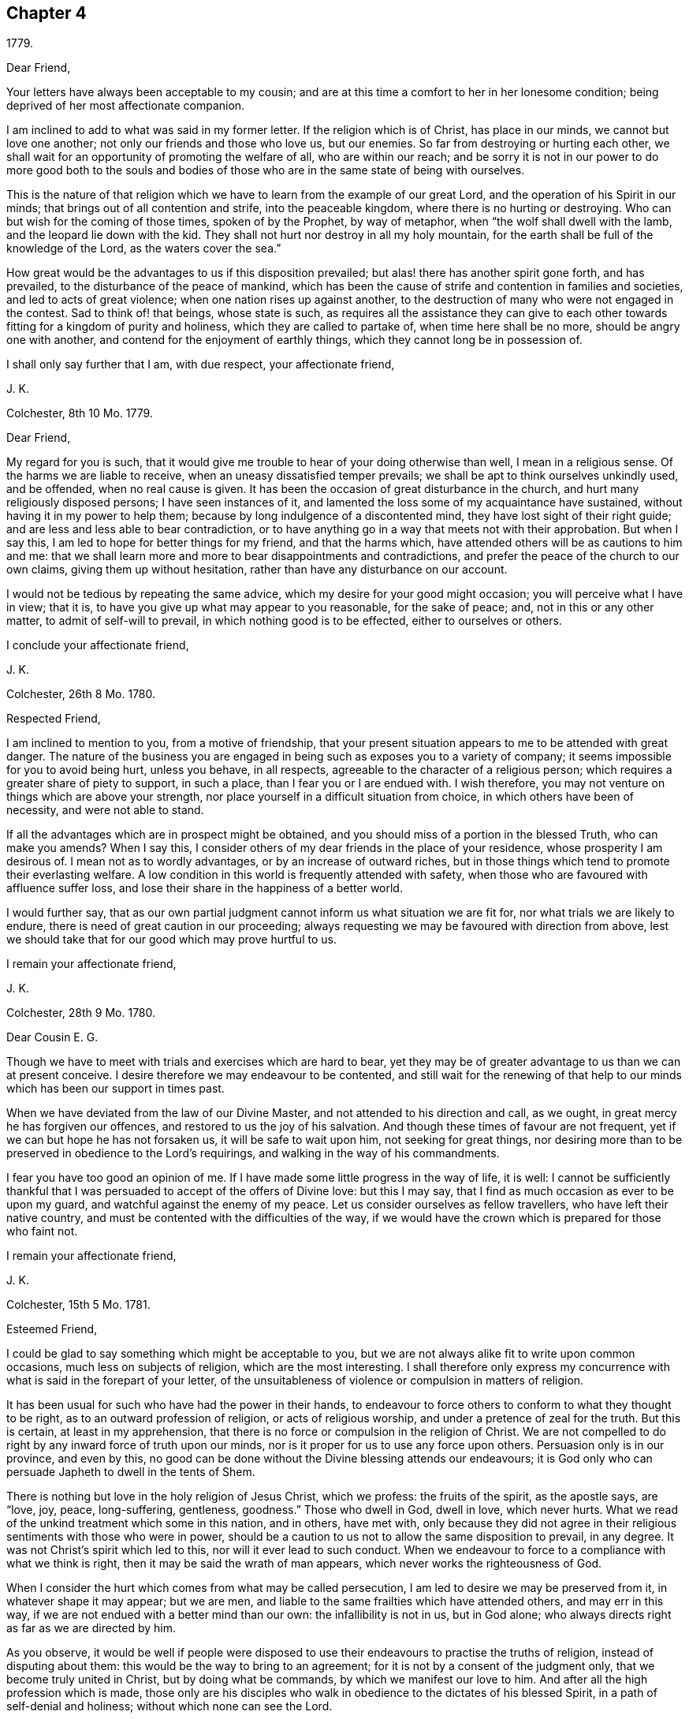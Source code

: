 == Chapter 4

[.signed-section-context-open]
1779.

[.salutation]
Dear Friend,

Your letters have always been acceptable to my cousin;
and are at this time a comfort to her in her lonesome condition;
being deprived of her most affectionate companion.

I am inclined to add to what was said in my former letter.
If the religion which is of Christ, has place in our minds,
we cannot but love one another; not only our friends and those who love us,
but our enemies.
So far from destroying or hurting each other,
we shall wait for an opportunity of promoting the welfare of all,
who are within our reach;
and be sorry it is not in our power to do more good both to the souls
and bodies of those who are in the same state of being with ourselves.

This is the nature of that religion which we have
to learn from the example of our great Lord,
and the operation of his Spirit in our minds;
that brings out of all contention and strife, into the peaceable kingdom,
where there is no hurting or destroying.
Who can but wish for the coming of those times, spoken of by the Prophet,
by way of metaphor, when "`the wolf shall dwell with the lamb,
and the leopard lie down with the kid.
They shall not hurt nor destroy in all my holy mountain,
for the earth shall be full of the knowledge of the Lord, as the waters cover the sea.`"

How great would be the advantages to us if this disposition prevailed;
but alas! there has another spirit gone forth, and has prevailed,
to the disturbance of the peace of mankind,
which has been the cause of strife and contention in families and societies,
and led to acts of great violence; when one nation rises up against another,
to the destruction of many who were not engaged in the contest.
Sad to think of! that beings, whose state is such,
as requires all the assistance they can give to each other
towards fitting for a kingdom of purity and holiness,
which they are called to partake of, when time here shall be no more,
should be angry one with another, and contend for the enjoyment of earthly things,
which they cannot long be in possession of.

I shall only say further that I am, with due respect, your affectionate friend,

[.signed-section-signature]
J+++.+++ K.

[.signed-section-context-open]
Colchester, 8th 10 Mo. 1779.

[.salutation]
Dear Friend,

My regard for you is such,
that it would give me trouble to hear of your doing otherwise than well,
I mean in a religious sense.
Of the harms we are liable to receive, when an uneasy dissatisfied temper prevails;
we shall be apt to think ourselves unkindly used, and be offended,
when no real cause is given.
It has been the occasion of great disturbance in the church,
and hurt many religiously disposed persons; I have seen instances of it,
and lamented the loss some of my acquaintance have sustained,
without having it in my power to help them;
because by long indulgence of a discontented mind,
they have lost sight of their right guide;
and are less and less able to bear contradiction,
or to have anything go in a way that meets not with their approbation.
But when I say this, I am led to hope for better things for my friend,
and that the harms which, have attended others will be as cautions to him and me:
that we shall learn more and more to bear disappointments and contradictions,
and prefer the peace of the church to our own claims, giving them up without hesitation,
rather than have any disturbance on our account.

I would not be tedious by repeating the same advice,
which my desire for your good might occasion; you will perceive what I have in view;
that it is, to have you give up what may appear to you reasonable, for the sake of peace;
and, not in this or any other matter, to admit of self-will to prevail,
in which nothing good is to be effected, either to ourselves or others.

[.signed-section-closing]
I conclude your affectionate friend,

[.signed-section-signature]
J+++.+++ K.

[.signed-section-context-open]
Colchester, 26th 8 Mo. 1780.

[.salutation]
Respected Friend,

I am inclined to mention to you, from a motive of friendship,
that your present situation appears to me to be attended with great danger.
The nature of the business you are engaged in being
such as exposes you to a variety of company;
it seems impossible for you to avoid being hurt, unless you behave, in all respects,
agreeable to the character of a religious person;
which requires a greater share of piety to support, in such a place,
than I fear you or I are endued with.
I wish therefore, you may not venture on things which are above your strength,
nor place yourself in a difficult situation from choice,
in which others have been of necessity, and were not able to stand.

If all the advantages which are in prospect might be obtained,
and you should miss of a portion in the blessed Truth, who can make you amends?
When I say this, I consider others of my dear friends in the place of your residence,
whose prosperity I am desirous of.
I mean not as to wordly advantages, or by an increase of outward riches,
but in those things which tend to promote their everlasting welfare.
A low condition in this world is frequently attended with safety,
when those who are favoured with affluence suffer loss,
and lose their share in the happiness of a better world.

I would further say,
that as our own partial judgment cannot inform us what situation we are fit for,
nor what trials we are likely to endure,
there is need of great caution in our proceeding;
always requesting we may be favoured with direction from above,
lest we should take that for our good which may prove hurtful to us.

[.signed-section-closing]
I remain your affectionate friend,

[.signed-section-signature]
J+++.+++ K.

[.signed-section-context-open]
Colchester, 28th 9 Mo. 1780.

[.salutation]
Dear Cousin E. G.

Though we have to meet with trials and exercises which are hard to bear,
yet they may be of greater advantage to us than we can at present conceive.
I desire therefore we may endeavour to be contented,
and still wait for the renewing of that help to our
minds which has been our support in times past.

When we have deviated from the law of our Divine Master,
and not attended to his direction and call, as we ought,
in great mercy he has forgiven our offences, and restored to us the joy of his salvation.
And though these times of favour are not frequent,
yet if we can but hope he has not forsaken us, it will be safe to wait upon him,
not seeking for great things,
nor desiring more than to be preserved in obedience to the Lord`'s requirings,
and walking in the way of his commandments.

I fear you have too good an opinion of me.
If I have made some little progress in the way of life, it is well:
I cannot be sufficiently thankful that I was persuaded
to accept of the offers of Divine love:
but this I may say, that I find as much occasion as ever to be upon my guard,
and watchful against the enemy of my peace.
Let us consider ourselves as fellow travellers, who have left their native country,
and must be contented with the difficulties of the way,
if we would have the crown which is prepared for those who faint not.

[.signed-section-closing]
I remain your affectionate friend,

[.signed-section-signature]
J+++.+++ K.

[.signed-section-context-open]
Colchester, 15th 5 Mo. 1781.

[.salutation]
Esteemed Friend,

I could be glad to say something which might be acceptable to you,
but we are not always alike fit to write upon common occasions,
much less on subjects of religion, which are the most interesting.
I shall therefore only express my concurrence with
what is said in the forepart of your letter,
of the unsuitableness of violence or compulsion in matters of religion.

It has been usual for such who have had the power in their hands,
to endeavour to force others to conform to what they thought to be right,
as to an outward profession of religion, or acts of religious worship,
and under a pretence of zeal for the truth.
But this is certain, at least in my apprehension,
that there is no force or compulsion in the religion of Christ.
We are not compelled to do right by any inward force of truth upon our minds,
nor is it proper for us to use any force upon others.
Persuasion only is in our province, and even by this,
no good can be done without the Divine blessing attends our endeavours;
it is God only who can persuade Japheth to dwell in the tents of Shem.

There is nothing but love in the holy religion of Jesus Christ, which we profess:
the fruits of the spirit, as the apostle says, are "`love, joy, peace, long-suffering,
gentleness, goodness.`"
Those who dwell in God, dwell in love, which never hurts.
What we read of the unkind treatment which some in this nation, and in others,
have met with,
only because they did not agree in their religious
sentiments with those who were in power,
should be a caution to us not to allow the same disposition to prevail, in any degree.
It was not Christ`'s spirit which led to this, nor will it ever lead to such conduct.
When we endeavour to force to a compliance with what we think is right,
then it may be said the wrath of man appears, which never works the righteousness of God.

When I consider the hurt which comes from what may be called persecution,
I am led to desire we may be preserved from it, in whatever shape it may appear;
but we are men, and liable to the same frailties which have attended others,
and may err in this way, if we are not endued with a better mind than our own:
the infallibility is not in us, but in God alone;
who always directs right as far as we are directed by him.

As you observe,
it would be well if people were disposed to use their
endeavours to practise the truths of religion,
instead of disputing about them: this would be the way to bring to an agreement;
for it is not by a consent of the judgment only, that we become truly united in Christ,
but by doing what be commands, by which we manifest our love to him.
And after all the high profession which is made,
those only are his disciples who walk in obedience to the dictates of his blessed Spirit,
in a path of self-denial and holiness; without which none can see the Lord.

Having made these remarks in the freedom of friendship, as they occurred to me,
I subscribe myself your affectionate friend,

[.signed-section-signature]
J+++.+++ K.

[.signed-section-context-open]
Colchester, 27th of 7 Mo. 1781.

[.salutation]
Esteemed Friend W. P.

It is true,
there are no hopes nor joys like those which the true Christian has at times to experience,
as the reward of a sincere endeavour to please him,
who has promised not to leave his people without comfort
even in times of greatest weakness and infirmity.

We are come thus far on our journey,
with a degree of safety beyond many of our fellow creatures,
for which we have cause to be humbly thankful.
It has not been our own arm which has saved us, nor our own wisdom which has directed us,
but an invisible Almighty power, and all-wise Providence, which has led us along,
and guided our feet in the way of life and salvation;
and not only provided for the safety of our minds, and saved us from harms,
which our own imprudence was apt to lead us into,
but bestowed upon us a sufficiency of outward accommodations,
by which we are relieved from cares that are met
with by those who are in straitened circumstances.
What have we so much to desire,
as that the remaining part of our time may be as prosperous as that which is past:
that the fruit of our past labour may not be lost by any wrong course we may take:
that though our progress in the heavenly journey is slow, it may be safe:
and if we should at any time be out of the right course (through weakness,
or lack of attention) we may happily return into it again, and be restored?

As to the small present of [.book-title]#Barclay`'s Apology,#
I desire no other return than that it is acceptable to you;
we approve of the account he gives of our principles:
it would be well for us as a society,
if our conduct in general agreed with the profession we make;
and would be the most effectual way to convince others of the truth of them.
But alas! what will the best principles and the best profession do for us,
if we do not experience them to actuate our minds, so as to produce good conduct?
It is true, as the apostle says, "`Faith without works is dead.`"
The most certain sign of a right faith are good works;
these are looked for by our fellow creatures, and, which is more material,
by our great Creator; who after the favours bestowed upon us,
is expecting the returns of love and obedience,
which can be no way so fully manifested as by keeping his commandments; as he has said,
"`If you know these things, happy are you if you do them.`"

[.signed-section-closing]
I am with true esteem and affection, your friend,

[.signed-section-signature]
J+++.+++ K.

[.signed-section-context-open]
Colchester, 11th of 10 Mo. 1781.

[.salutation]
Esteemed Friend,

Your kind letter of the 31st 8 mo.
has not been unnoticed by our cousin;
it is a comfort to her to be remembered by her friends, and she desires to remember them;
indeed it may be said, we stand in need of the mutual assistance of each other;
especially in a time when the infirmities of age are come upon us.
And while a right disposition prevails,
we shall be willing to assist in every way that we are capable of,
and rejoice to have it in our power to contribute to the welfare of our friends,
not only as to earthly accommodations,
but in those things which relate to the comfort and peace of our minds,
which are the most deserving our notice:
not but there are cares of the present life which must be attended to,
and are conducive to our good;
yet they should be in subordination to the most important business of all,
which is to prepare for our great change,
by having such dispositions increased in our minds, as may bring nearer to him,
who is the fountain of all joy and happiness;
from whose favour (if we are so happy as to attain it in
this life) we shall not be separated in the life to come.
On the contrary, if our joy should be in that which separates from him, here,
how can we expect to be admitted into his presence hereafter;
when no alteration is made but what comes from putting off this tenement of clay?
A state of alienation from God and Christ in this life,
is like to be a state of alienation from him forever.

When this is considered, how watchful over our conduct had we need to be;
lest by any means we should render ourselves unfit
for an acquaintance with him while here,
and an admittance into the assembly of the just, in the realms of bliss,
to enjoy his favour hereafter.

It is true, we are apt to deviate from the path of peace,
and to have our comfort interrupted by unfaithfulness to him,
who admits no misconduct in us to pass unreproved;
nor is there any room for us to wish to be free from his reproofs,
who wounds that he may heal, and corrects with tenderness,
that we may be restored to his favour.
When the good effects of his chastisements are considered, we may well say,
"`Let not your hand spare, O Lord, nor your eye pity,
till that which you have a controversy with is removed.`"

I conclude with kind respect to you and your niece, in which my wife joins,
your affectionate friend,

[.signed-section-signature]
J+++.+++ K.

[.signed-section-context-open]
Colchester, 27th 11 Mo. 1781.

[.salutation]
Esteemed Friend,

Your sentiments with regard to choosing members of parliament, are like mine;
I think the present mode is attended with inconvenience,
and hurtful to the morals of the people in a great degree;
which makes me cautious of being much concerned in it.

[.signed-section-closing]
I remain your affectionate friend,

[.signed-section-signature]
J+++.+++ K.

[.signed-section-context-open]
1781.

[.salutation]
Esteemed Friend,

I am desirous you may be preserved from complying
with that which might not afford you comfort in future.

It is but little we can do towards promoting the
cause of truth and righteousness in the earth;
and if this little should be omitted,
we shall not have that peace which is more to be desired than all worldly enjoyments.
I would not be understood from what I said on the subject of tithes,
that I place so much stress upon our refusal to pay them,
as to suppose it will be productive of peace, and a means of obtaining the Divine favour,
if at the same time,
our conduct in other respects is not becoming the profession we make:
it will be so far otherwise, that a discredit will come from it, both to ourselves,
and to the society of which we profess to be members.
But I wish we may be coming up, every way, in the faithful discharge of our duty:
and if it is proper in the present time,
for us to bear a testimony to the freedom and purity of a gospel ministry,
which we wish to see promoted, let us do it in simplicity:
our being unanimous will add weight to the testimony we have to bear.
Yet I do not think it proper to use any means which may be considered as compulsory,
to bring my friends to act as I may think is right;
their joining with me should be from a convincement
in their minds of the propriety of the testimony;
and then, neither the fear of losing the esteem of men, nor of any outward loss,
will occasion an active compliance (with such demands);
we shall be afraid of withholding that light which is given us, not only for our benefit,
but to help others.

We are not the only people who have been concerned to bear
testimony to the excellency of the gospel dispensation,
above the legal; in this respect,
there have been those in former times who appeared as witnesses to the Truth;
and I make no doubt there will be some in future times who
will be made as standard bearers to the nations,
and a means of promoting that reformation which is
lacking among the professors of the Christian name.

There is a reformation in the church of England from many
of the gross superstitions and errors of the Romish church,
(which is no small favour to this nation):
but we must see there is occasion for a further reformation,
and that many things remain which are unsuitable to the Christian dispensation:
this in particular, of tithes, which were appointed among the Jews,
and of Divine institution;
but we believe Christ is come to introduce a more spiritual religion,
and to lead from the ceremonies of it to the substance.

These few hints I find freedom to make,
which the friendship between us I trust will admit of:
as it is our intention to do right, let us be willing to help one another;
that after passing a few days in this state of trial we
may be received into the favour of our great master,
and become partakers in a kingdom,
where no such cares as we now experience will be known.

In the desire of this, for you, and all my friends, I remain your affectionate friend,

[.signed-section-signature]
J+++.+++ K.

[.signed-section-context-open]
Colchester, 22nd of 1 Mo. 1782.

[.salutation]
Esteemed Friend,

The remarks in your letter meet with my approbation,
especially those which relate to Christian charity;
dealing with others as we would be dealt with ourselves;
giving the same liberty to our neighbour and friend,
to satisfy his conscience towards God, that we desire to have ourselves;
however much we may prefer the way we have been brought up in,
we must think charitably of one another.
In every religious society, if people have only the outward form,
it is to be feared they will be in no better state
than the foolish virgins mentioned in the parable,
who had lamps without oil.

The consideration of this may show us how little
dependence is to be had upon rites and ceremonies;
and how improper it is to praise any for the observance of them,
when the life and conduct is not answerable to the profession;
or to think amiss of such who do not practise them,
when their behaviour shows they are influenced by that good spirit,
which is the substance of types and forms; and whenever ceremonies are useful,
it is to lead us to this.
I would not have us think hardly one of another,
on account of the use or disuse of these things:
such as use them should be cautious of laying an improper stress upon them;
and such who do not think it necessary to continue the use of them,
should endeavour to show, by lives of piety and holiness,
that they are partakers of the spiritual religion which they profess.

This I may further add concerning toleration,
and the liberty we should give to those who dissent from us:
it is contrary to our principles, as a religious society, to persecute,
or trouble others who may differ from us in their sentiments:
we wish to give the same liberty that we desire to have.
I hope nothing like persecution will appear among ourselves,
or towards those who may not be of the same profession with us:
no good proselytes are made by force; if we gain any to the way we approve,
it must be by the strength of love,
and the good works which we are enabled to perform by Divine assistance.

But when I write thus, I am not insensible of the weakness of human nature;
and considering how some good men have erred in the warmth
of zeal for the promotion of what they thought to be right,
having proceeded to acts of violence and force against those who differed from them,
I am led to fear least anything of this kind should appear in me, or any of my friends,
towards such as we may think are out of the way.

I conclude in much respect and esteem, your affectionate friend,

[.signed-section-signature]
J+++.+++ K.

[.signed-section-context-open]
28th 1 Mo. 1782;

My friend may not expect to be remembered in this manner by one, whose advice,
in times past, he has too much passed by unnoticed; but where there is a real friendship,
we are not easily prevented from using endeavours to help those who stand in need of it.
This is my motive in writing to you;
not to propose a method of removing the difficulties which at present attend,
as to your outward affairs,
but to remind you of the way to be restored to the favour of him who is greater than man;
which you have lost by manifold and grievous offences; and will forever lose,
unless there should be a sincere repentance for your outgoings, and an amendment of life.

There is a Power on high which governs his creation,
and has affixed rewards to those who fear him,
and punishments to those who violate his precepts: many have experienced this,
whose lives were made comfortable and honourable,
while they preferred the favour of the Almighty; and others,
who chose to please themselves, and walked in forbidden paths,
reaped the fruit of their doings, which was sorrow and trouble in this life;
and what is more than all to be dreaded, a separation hereafter from him,
whose continual controversy is with evil, and all the workers of iniquity.

Oh! how well will it be, if you should come to a sense of your loss; and seek,
with unfeigned sorrow, to recover the path which you have so far strayed from,
that hardly any remains of it are to be discovered.
Yet, through the mercy of a gracious Saviour,
I believe it is possible to have it restored;
and as you turn to him with a penitent heart, he will receive you as a prodigal son,
who has wandered far from his house;
and give you a portion with those who love and fear him.

I would not have you slight what I say; they are words of soberness and truth,
and deserve your notice.
Yet unless there is a sense in your mind of the impropriety of your past conduct,
and a sorrow, which the Lord only gives; all that I may say,
or any other of your friends, will prove ineffectual for your reformation:
but I wish and pray that these endeavours may prove beneficial to you;
and a means of helping to bring back from the paths of vice and destruction,
to the paths of virtue and peace.

[.signed-section-closing]
I am your well-wishing friend,

[.signed-section-signature]
J+++.+++ K.

[.signed-section-context-open]
Colchester, 10th 5 Mo. 1782.

[.salutation]
Esteemed Friend,

As you observe, there is hardly any people, even in the most distant lands,
who are destitute of religious apprehensions of a supreme power;
and whose minds are not so far enlightened as to distinguish between good and evil;
but in many, it is to be feared, the impressions of Truth are very faint,
if not wholly obliterated, by a long course of wicked practices.
As the tendency of wrong conduct is to darken the mind,
so good conduct tends to enlighten it;
and in this way we may account for that darkness and insensibility which is so prevalent
in the minds of many in this and other nations professing the name of Christ;
as well as among those who have not yet heard of him.

Of what advantage will it be to hear of Christ,
and to make an outward profession of belief in him,
if we do not experience his love and fear to prevail in our hearts,
so as to regulate our conduct) and change our dispositions?
If our knowledge and apprehension is only literal,
and we live in the gratification of sensual appetites,
it cannot be said that we receive the benefit of the Christian dispensation;
nor shall we be in a better state than those whose privileges are far inferior.
The religion which will be of real advantage to us, is that of the heart,
which leads to the practice of whatever is good and praise worthy,
in our thoughts and words, in our life and conduct.
And as this is not from human ability, but from the help of the Spirit of Christ,
we have no room to claim any merit to ourselves, but should attribute all to him,
who is the beginner and finisher of our faith.

It is an unspeakable benefit to have the use of the Holy Scriptures;
and that we can discern the excellency of the truths contained in them,
and taste the sweetness of their doctrine.
And this comes to pass,
as we are measurably enlightened by the same spirit which gave them forth; that is,
the inward revelation of God`'s Spirit, which is not ceased,
but remains as the blessing of the Lord`'s people through all generations.
And the more it is waited for and expected,
the larger share of it we may hope to experience.

[.signed-section-closing]
Your affectionate friend,

[.signed-section-signature]
J+++.+++ K.

[.signed-section-context-open]
Colchester, 7th Mo. 20th 1782.

[.salutation]
Dear Aunt,

If it should be our lot to meet with that which may grieve and afflict us,
let us not be discouraged:
it has been the experience of the right-minded in former times,
and will be their experience in times to come.

We have a high priest who can be touched with the feeling of our infirmities,
who has compassion on the ignorant, and them that are out of the way.
Let us endeavour to please him, that he may be our friend and comfort in declining age;
as he has been in the more early part of our days,
when the gracious visitation of heaven was towards us.
How were our hearts engaged by this love!
What shall we render for the benefits then received,
and for all the benefits since received, to the present time?
None have greater cause to be thankful than we.
It must be allowed we have not been so steadfast in our love and obedience,
as we should have been; which has caused at times,
a separation between us and the beloved of our souls.
But O! that we may be concerned to renew our acquaintance with him;
and may not be contented in any deviation from what we see to be right,
however small it may be, until we have obtained reconciliation with him.

If I am not mistaken, our exercises in the Christian warfare are not unlike:
we do not find, nor have ever found, the path to happiness so easy,
as to be passed along without obstructions: we meet with many,
from our own weakness and frailty, as also from the frailties of others.
But why should we complain?
Here is the trial of our patience, and other Christian virtues:
if we did not meet with troubles, how would these virtues appear in us?
The greater our trials are,
(as we are enabled to bear the chastisements of the Lord) the more we shall be refined,
and fitted to join with those who have trod the path before us,
and through tribulation entered the kingdom.

Affliction tends to promote our happiness; I desire we may be reconciled to it,
and take the cup we have to drink of with cheerfulness,
as members of Christ`'s mystical body, whose fellowship consists in suffering,
(as well as in enjoyment, 1 Cor. 12:26)

[.signed-section-closing]
I remain your affectionate nephew,

[.signed-section-signature]
J+++.+++ K.

[.signed-section-context-open]
Colchester, 8th of 10 Mo. 1782.

[.salutation]
Esteemed Friend,

When we consider the condition of many of our fellow creatures and countrymen,
who are now engaged in the tumults of war by sea and land,
destroying one another for the sake of gaining that
which will be of no advantage to the soul,
it must occasion mourning for their sake:
at the same time there is cause of thankfulness,
that we are so far favoured as to be exempt from it, in a calm retreat;
having our minds better disposed than to attempt the destruction, or even hurt,
of our enemies, whom we wish to overcome by kindness, rather than to injure them.
This is suitable to the religion of Christ,
and is the great privilege of the Christian dispensation,
of which the more we come ta partake, the more peaceable we shall be in our disposition;
and experience to be fulfilled what is spoken of
by the prophet concerning the times of peace,
when nation should not lift up sword against nation, nor should they learn war any more.

Though we may not live to see this prevail among men universally,
it is a comfort to be sensible of such a spirit breathing love and good will to all;
and let us pray for the increase of it.
With regard to those who are acting differently from
that which I think is right in this respect,
I am not disposed to be uncharitable.
Till we come to receive that peaceable spirit, which, in the extent of it,
bring to the end of wars, it is not likely we should be principled against them:
the great judge of the earth will deal with us righteously,
according to the knowledge we have received, and light imparted.

The Christian name will not give us the privileges of the Christian religion.
Till we come to experience the work of religion in our minds,
we shall be strangers to the nature of it; and until then,
no wonder if our conduct is like that of those who know not, nor never heard of Christ.

I shall only add, that I am with much esteem, your affectionate friend,

[.signed-section-signature]
J+++.+++ K.

[.signed-section-context-open]
Colchester, 25th 11 Mo. 1782.

[.salutation]
Much esteemed Friend,

Our cousin is now arrived at a greater age than either her father or mother,
and much beyond the age of her brothers, who were taken away in the prime of life:
how uncertain to us is the period of our lives! we may wonder that we,
have lived to this time, such is the tenderness of our frame.
I approve of what a certain writer says,
"`That there is some other hand which twines the thread of life, than that of nature;
and we do not err, if we say it is the hand of God.`"
It will be an advantage to us to have our dependence on him,
beyond all the supports of nature or constitution;
and to ask for his help to spend our time so as we may please him:
thus our death will not be premature whenever it happens.
Such who have lived but a short time,
by virtuous lives may be said to have fulfilled a long time:
and though the righteous be prevented by death, yet shall he be in rest;
for honourable age is not that which stands in length of time,
nor that is measured by number of years; but wisdom is the grey hair unto men,
and an unspotted life is old age.

Your suitable remarks have led me to say thus much in reply;
there is a pleasure to religious minds in conversing together on such matters.
As travellers we may tell one another what we have met with in our journey;
and sometimes give such cautions as may serve to warn of dangers.
I wish there was more of this sort of conversation among people, with proper seriousness;
but, I fear, instead of it,
they are chiefly conversing about their earthly possessions and temporal gratifications,
which last but a short time;
and are not enough concerned to enquire after a heavenly inheritance,
which lasts forever; of which, the less we enjoy here,
the less fit we are likely to be to enjoy it hereafter,
I do not mean that the concerns of this life should be wholly neglected;
our state is such as requires some attention to what
relates to the accommodation of our bodies,
as likewise charity leads us to assist others;
but all should be under a suitable subordination to the principal concern,
which is the welfare of our minds; so that, while we are employed in outward affairs,
we have need to consider, that this is not the main business,
though necessary and allowable in its place.
Thus, through Divine assistance,
we may be kept from all improper solicitude concerning outward events,
and have our minds still attending to the most important event; which is,
to pass our time here,
so as it may be ended with a well-grounded hope of a happy futurity.

I would not be tedious, but shall add,
that I much desire the good opinion you have conceived of our Society may be continued:
there are many religious persons among us who are of exemplary conduct,
but we have too many of another sort, which is an occasion of grief to their friends.
It is not however to be wondered at if some are taking undue liberties,
from the influence of example, for lack of a religious disposition; without this,
our profession will do no more for us,
than the profession of other religious societies will do for them.
The church of Christ is not confined to societies or nations,
but is constituted of those in every society and nation who fear God and work righteousness.

I conclude with true regard and esteem, your affectionate friend,

[.signed-section-signature]
J+++.+++ K.

[.signed-section-context-open]
12th of 9 Mo. 1782.

As I frequently miss of seeing my respected friend W. J. at the quarterly meeting,
the love there is between us, I think, will admit of my saying;
it gives me concern to find,
that he is so circumstanced as not to be at liberty
to meet with his friends on these occasions,
when his company is much needed.

I consider our stay in this life is short and uncertain!
that we are not different in this respect from our forefathers,
who had their time, and are now no longer in mutability.
We have Our time, and are passing away likewise, and shall be succeeded by others:
there is nothing so much to be desired as that we may fill up our stations in the church,
and in our families, with propriety; so as to promote, in our small measure,
the Cause of truth and righteousness,
and leave a good example to those who may succeed us.
We have lived to see great vacancies made by the removal of elders from among us;
and those who remain are chiefly of the rising generation, who need to be watched over;
and if neglected may sustain great loss.
Such who are in the station of overseers in the church will be liable to rebuke,
if they should be careless of their charge, and more mindful of their own affairs,
and how they may build up their own houses,
than for the religious welfare of their friends.

I speak this by way of caution to my dear friend, who I believe would be made useful,
if he was willing to be devoted to his great master`'s service.
I must own it is a time of painful exercise to the true-hearted
labourers in the Lord`'s vineyard but they must not be discouraged,
nor be impatient, when things do not succeed as they may wish:
great advantage comes from contradiction, and being tried with inward poverty;
it is thus we learn to be contented, in the changes to which we are subject,
as good soldiers of Jesus Christ.
And there is great occasion for such in the present time;
who are not concerned to please themselves, but to please him who has called them,
and are contented to be in the lowest station,
so that they may be of use to promote their master`'s cause.

No advantage can be obtained like that of being preserved in the faithful discharge
of our duty to him who has mercifully visited us with his light and truth,
when we were strangers to him.
This has been our call to service; without which,
what inducement should we have had to forsake the love of this world?
and with it,
what encouragement do we lack to make us willing to use our endeavours to serve him,
who is such a rich rewarder?

Having said thus much, from a motive of true love, I remain your affectionate friend,

[.signed-section-signature]
J+++.+++ K.

[.signed-section-context-open]
Colchester, 19th 2 Mo. 1783.

If I remember right,
I mentioned in my former letter receiving your kind
present of the American Farmer`'s Letters.
I have read it, and am pleased with some of the remarks on our society,
which are not unsuitable: his account of the country,
and inhabitants of America in general, may likewise be proper.
This I am assured of, the better people are in that or any other country,
and the more the fear of God prevails among them to regulate their lives,
and preserve them from the many wicked practices to which mankind is liable,
the more happy and peaceable they will be in this life,
and the more happy in the life to come.

I am of opinion that our welfare more depends upon good conduct,
which is produced through the work of God`'s spirit in our minds,
than upon the increase of earthly riches or greatness, or outward liberty; which,
if not made a right use of, proves hurtful to individuals and nations:
it is now as true as ever, that "`Righteousness exalts a nation,
but sin is a shame to any people.`"

Those who are true friends to their country, will rejoice to see a revival of piety,
and with it a reformation of manners; by which means the favour of Heaven,
which we have so largely experienced, may be continued to us,
and his chastisement averted.

[.signed-section-closing]
I am your sincere friend,

[.signed-section-signature]
J+++.+++ K.

[.signed-section-context-open]
Colchester, 25th 2 Mo. 1783.

[.salutation]
Esteemed Friend,

I do not think, with some whom you mention, that we are capable,
by the strength of human wisdom, without the assistance of God`'s holy spirit,
to steer our course with safety through the paths of this life, so as to please God,
and be prepared for an everlasting inheritance with him in glory.
If my own experience informs me right, it is far otherwise:
without the Divine assistance, we shall soon miss our way, stumble and fall,
let our knowledge or abilities, as men, be ever so great.
Men and women are made good, and kept so, by a Divine influence;
which is no less than the Spirit of Christ, which all of us must experience,
whether we will own it or not.
This is more essential to our happiness than the learning of schools,
and will fit us for the duties of our calling beyond human arts and sciences.
Not that I disapprove of schools for the instruction of youth;
I think them of great use when properly conducted;
but I have known some excellent persons who had very little advantage from education,
yet were conspicuous for their good understanding and good conduct;
having been instructed in a school which is above
the schools and universities of this world,
where all must learn who become true Christians.

I was acquainted with Dr. John Fothergill, and had a great respect for him,
as a useful member of our society, and a pious man.
He was a great promoter of the school at Ackworth, in Yorkshire,
which is intended for the use of the poor: the children are instructed in reading,
writing, and arithmetic, and great regard is had to their morals:
the number at this time is about three hundred.

[.signed-section-closing]
I am your affectionate friend,

[.signed-section-signature]
J+++.+++ K.

[.signed-section-context-open]
Colchester, 23rd 4 Mo. 1783.

[.salutation]
Respected Friend,

I herewith send you some short memoirs of William Sewel,
which I have collected at your request.
Other circumstances might be added by those who knew him in his native country,
but what I have inserted may be depended upon, and if they are of use to you,
it will give me pleasure, as a means, in some degree,
of preserving the memory of a valuable person.

[.signed-section-closing]
From your Friend,

[.signed-section-signature]
J+++.+++ K.

William Sewel, for his great industry in publishing several valuable works of his own,
and translating others of good account into the low Dutch tongue,
may be placed among the most useful men of his time.
He was born in Holland about the year 1654, of reputable parents: his father,
Jacob Williamson Sewel, was a surgeon in Amsterdam, descended from an English family:
both his father and mother joined in society with the people called Quakers,
and their son was educated in this way, and remained among them to the time of his death.

He was a man of learning, having considerable knowledge of several European languages,
as well as of the Latin: two of his works are,
A History of the Rise and Progress of the People called Quakers,
which he compiled in the low Dutch, and published at Amsterdam in one vol.
folio, 1717.
Soon after, having translated it into English, it was printed in London,
in the same form, and is in good esteem,
as one of the best and most authentic accounts of this people which has been published.

His other principal performance is a Dictionary of English and low Dutch, in quarto.

He also published a Grammar of the Dutch tongue, and a Grammar of the Dutch and English,
both printed in 12mo.

He was employed in translating several pretty large works into the low Dutch,
as Josephus`'s History of the Jews; Kennet`'s Antiquities of Rome; Penn`'s No Cross,
No Crown; Burnet`'s History of the Reformation in England, abridged: besides others,
probably which are not come to my knowledge.
It appears by a collection of his letters, in Latin,
(which are copied in a book of his own hand writing) that
he corresponded with several persons of note in England;
as William Penn, John Penington, Theo.
Eccleston, etc. as likewise some learned persons in his own country.

His style was clear and solid, such as shewed him to be a man of good understanding.
He died in Amsterdam in 1720, aged 66.

[.signed-section-context-open]
Colchester, 2nd of 5 Mo. 1783.

[.salutation]
Esteemed Friend,

I meet with several things in your letter which afford me pleasure.
When the sentiments of friends are so much alike, to express them to each other,
is a means of renewing our friendship,
besides the satisfaction it gives to meet with those who are convinced of the truth:
but we have need to remember, that to think right will not be sufficient,
if we do not act accordingly: the servant who knows his master`'s will and does it not,
(as our Saviour has declared) shall be beaten with many stripes;
it will therefore be a great advantage to us to continue
our endeavours to walk answerably to the light received;
that so, we may be Christians in nature as well as by name.

The character of a Christian, as you observe, is so engaging, that many would possess it,
if it was to be obtained with a wish; but it is so far otherwise,
that those who obtain it must seek it with unwearied diligence,
and consider it as a privilege which may be come at, and may be lost again;
not that we are sufficient of ourselves for this great work:
"`For by Grace you are saved,`" (the apostle says) "`through Faith,
and that not of yourselves, it is the Gift of God.`"
Yet we are not to remain idle, expecting all to be done for us without our concurrence;
if so, where would there be room for any reward of such who are faithful,
or punishment of the disobedient?
I remain your affectionate friend,

[.signed-section-signature]
J+++.+++ K.

[.signed-section-context-open]
13th of 11 Mo. 1783.

[.salutation]
Respected Friend,

I have to request you will be so kind as to deliver the enclosed book to your neighbour,
and at the same time present my kind love to him;
his civil behaviour when we were at your town is not forgotten.
It gives us pleasure to meet with sober people, of whatever society they may be,
though our profession, and way of public worship, be somewhat different;
the way to heaven and happiness is one in all professions,
and the more closely we keep to this way, which is a way of holiness,
the more we shall be united, and have fellowship one with another.
There is occasion to look beyond outward forms,
(which are only useful as they bring us to the substance) and to
seek chiefly to have our minds made conformable to the Divine image,
by being renewed in righteousness and holiness.

It is the saying of the apostle,
that "`In Jesus Christ neither circumcision avails anything, nor uncircumcision,
but faith, which works by love.`"
And if this was aimed at by the professors of Christianity,
they would be brought to love one another: there is no room for unkindness or animosity,
while we are under the influence of God`'s spirit!
nor shall we have high thoughts of ourselves,
or despise others, who may appear to be below us; but love and pity all men,
and do them good, as far as in our power, our enemies as well as our friends.

This is the nature of true Christianity; and I may add,
the more it has place in our minds,
the more we shall be drawn from a dependence on our own works,
and come to place our trust in the grace and favour of Jesus Christ our Saviour,
through whom all our works that are acceptable must be performed.

With tenders of kind love, I remain your sincere friend,

[.signed-section-signature]
J+++.+++ K.
